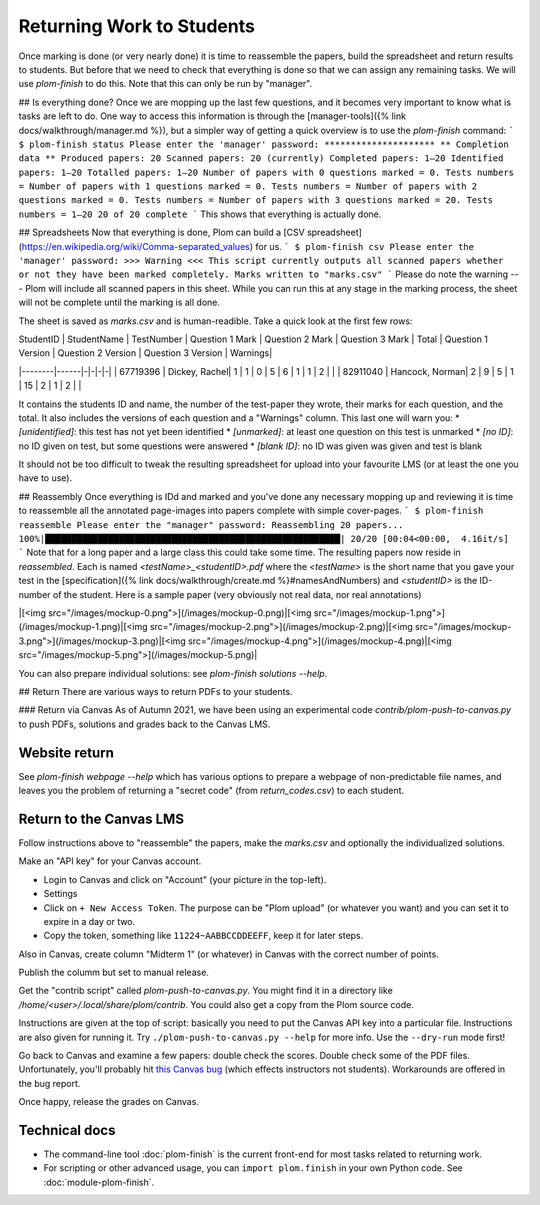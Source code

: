 .. Plom documentation
   Copyright 2020 Andrew Rechnitzer
   Copyright 2020-2022 Colin B. Macdonald
   SPDX-License-Identifier: AGPL-3.0-or-later


Returning Work to Students
==========================

Once marking is done (or very nearly done) it is time to reassemble the papers, build the spreadsheet and return results to students. But before that we need to check that everything is done so that we can assign any remaining tasks. We will use `plom-finish` to do this. Note that this can only be run by "manager".

## Is everything done?
Once we are mopping up the last few questions, and it becomes very important to know what is tasks are left to do.
One way to access this information is through the [manager-tools]({% link docs/walkthrough/manager.md %}), but a simpler way of getting a quick overview is to use the `plom-finish` command:
```
$ plom-finish status
Please enter the 'manager' password:
*********************
** Completion data **
Produced papers: 20
Scanned papers: 20 (currently)
Completed papers: 1–20
Identified papers: 1–20
Totalled papers: 1–20
Number of papers with 0 questions marked = 0. Tests numbers =
Number of papers with 1 questions marked = 0. Tests numbers =
Number of papers with 2 questions marked = 0. Tests numbers =
Number of papers with 3 questions marked = 20. Tests numbers = 1–20
20 of 20 complete
```
This shows that everything is actually done.


## Spreadsheets
Now that everything is done, Plom can build a [CSV spreadsheet](https://en.wikipedia.org/wiki/Comma-separated_values) for us.
```
$ plom-finish csv
Please enter the 'manager' password:
>>> Warning <<<
This script currently outputs all scanned papers whether or not they have been marked completely.
Marks written to "marks.csv"
```
Please do note the warning --- Plom will include all scanned papers in this sheet. While you can run this at any stage in the marking process, the sheet will not be complete until the marking is all done.

The sheet is saved as `marks.csv` and is human-readible. Take a quick look at the first few rows:

| StudentID | StudentName | TestNumber | Question 1 Mark | Question 2 Mark | Question 3 Mark | Total | Question 1 Version | Question 2 Version | Question 3 Version | Warnings|
|--------|------|-|-|-|-|
| 67719396 | Dickey, Rachel| 	1	| 1	| 0	| 5	| 6	| 1	| 1	| 2	| |
| 82911040 | Hancock, Norman| 2	| 9	| 5	| 1	| 15	| 2	| 1	| 2	| |

It contains the students ID and name, the number of the test-paper they wrote, their marks for each question, and the total. It also includes the versions of each question and a "Warnings" column. This last one will warn you:
* `[unidentified]`: this test has not yet been identified
* `[unmarked]`: at least one question on this test is unmarked
* `[no ID]`: no ID given on test, but some questions were answered
* `[blank ID]`: no ID was given was given and test is blank

It should not be too difficult to tweak the resulting spreadsheet for upload into your favourite LMS (or at least the one you have to use).

## Reassembly
Once everything is IDd and marked and you've done any necessary mopping up and reviewing it is time to reassemble all the annotated page-images into papers complete with simple cover-pages.
```
$ plom-finish reassemble
Please enter the "manager" password:
Reassembling 20 papers...
100%|████████████████████████████████████████████████████████| 20/20 [00:04<00:00,  4.16it/s]
```
Note that for a long paper and a large class this could take some time.
The resulting papers now reside in `reassembled`. Each is named `<testName>_<studentID>.pdf` where the `<testName>` is the short name that you gave your test in the [specification]({% link docs/walkthrough/create.md %}#namesAndNumbers) and `<studentID>` is the ID-number of the student. Here is a sample paper (very obviously not real data, nor real annotations)

|[<img src="/images/mockup-0.png">](/images/mockup-0.png)|[<img src="/images/mockup-1.png">](/images/mockup-1.png)|[<img src="/images/mockup-2.png">](/images/mockup-2.png)|[<img src="/images/mockup-3.png">](/images/mockup-3.png)|[<img src="/images/mockup-4.png">](/images/mockup-4.png)|[<img src="/images/mockup-5.png">](/images/mockup-5.png)|

You can also prepare individual solutions: see `plom-finish solutions --help`.

## Return
There are various ways to return PDFs to your students.

### Return via Canvas
As of Autumn 2021, we have been using an experimental code `contrib/plom-push-to-canvas.py` to push PDFs, solutions and grades back to the Canvas LMS.

Website return
--------------

See `plom-finish webpage --help` which has various options to prepare a webpage of non-predictable file names, and leaves you the problem of returning a "secret code" (from `return_codes.csv`) to each student.


Return to the Canvas LMS
------------------------

Follow instructions above to "reassemble" the papers, make the `marks.csv`
and optionally the individualized solutions.

Make an "API key" for your Canvas account.

- Login to Canvas and click on "Account" (your picture in the top-left).
- Settings
- Click on ``+ New Access Token``.  The purpose can be "Plom upload" (or
  whatever you want) and you can set it to expire in a day or two.
- Copy the token, something like ``11224~AABBCCDDEEFF``, keep it for later
  steps.

Also in Canvas, create column "Midterm 1" (or whatever) in Canvas with the
correct number of points.

Publish the columm but set to manual release.

Get the "contrib script" called `plom-push-to-canvas.py`.  You might find it
in a directory like `/home/<user>/.local/share/plom/contrib`.  You could also
get a copy from the Plom source code.

Instructions are given at the top of script: basically you need to put the
Canvas API key into a particular file.  Instructions are also given for running
it.  Try ``./plom-push-to-canvas.py --help`` for more info.  Use the
``--dry-run`` mode first!

Go back to Canvas and examine a few papers: double check the scores.
Double check some of the PDF files.  Unfortunately, you'll probably hit
`this Canvas bug <https://github.com/instructure/canvas-lms/issues/1886>`_
(which effects instructors not students).  Workarounds are offered in the bug report.

Once happy, release the grades on Canvas.


Technical docs
--------------

* The command-line tool :doc:`plom-finish` is the current front-end
  for most tasks related to returning work.

* For scripting or other advanced usage, you can ``import plom.finish``
  in your own Python code.  See :doc:`module-plom-finish`.
